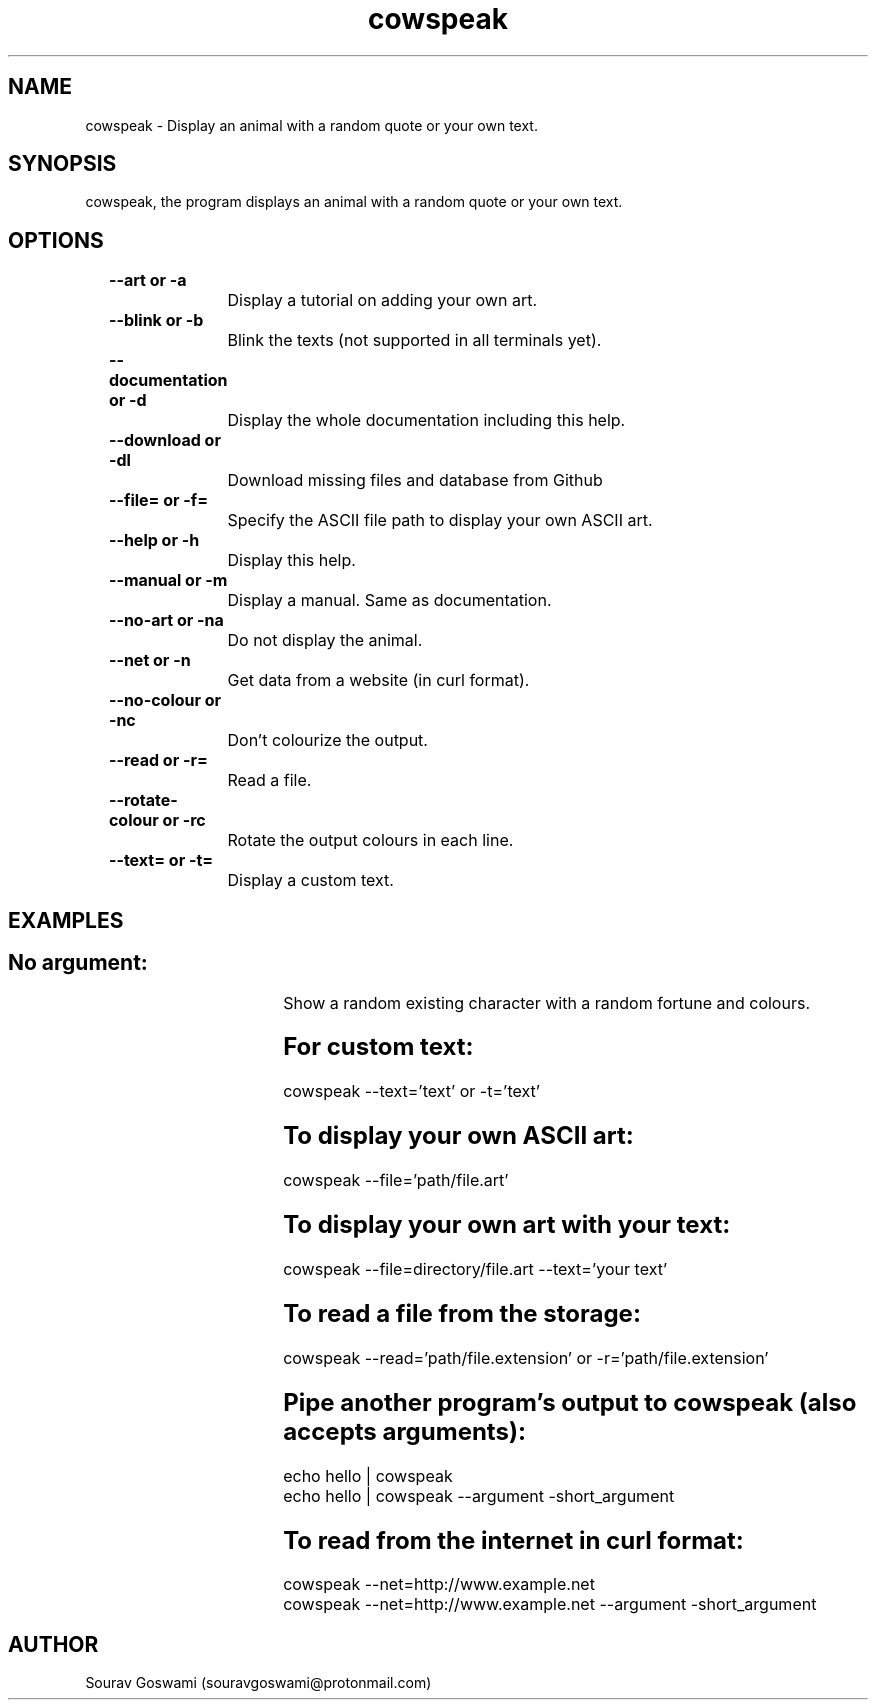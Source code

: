 .TH cowspeak 1 "DEC 1 2018" "1.6" "cowspeak man page"

.SH NAME
cowspeak \- Display an animal with a random quote or your own text.

.SH SYNOPSIS
cowspeak, the program displays an animal with a random quote or your own text.

.SH OPTIONS

.B		--art or -a

		Display a tutorial on adding your own art.

.B		--blink or -b

		Blink the texts (not supported in all terminals yet).

.B		--documentation or -d

		Display the whole documentation including this help.

.B		--download or -dl

		Download missing files and database from Github

.B		--file= or -f=

		Specify the ASCII file path to display your own ASCII art.

.B		--help or -h

		Display this help.

.B		--manual or -m

		Display a manual. Same as documentation.

.B		--no-art or -na

		Do not display the animal.

.B		--net or -n

		Get data from a website (in curl format).

.B		--no-colour or -nc

		Don't colourize the output.

.B		--read or -r=

		Read a file.

.B		--rotate-colour or -rc

		Rotate the output colours in each line.

.B		--text= or -t=

		Display a custom text.

.SH EXAMPLES
.SH			No argument:
				Show a random existing character with a random fortune and colours.

.SH			For custom text:
				cowspeak --text='text' or -t='text'

.SH			To display your own ASCII art:
				cowspeak --file='path/file.art'

.SH			To display your own art with your text:
				cowspeak --file=directory/file.art --text='your text'

.SH			To read a file from the storage:
				cowspeak --read='path/file.extension' or -r='path/file.extension'

.SH			Pipe another program's output to cowspeak (also accepts arguments):
				echo hello | cowspeak

				echo hello | cowspeak --argument -short_argument

.SH			To read from the internet in curl format:
				cowspeak --net=http://www.example.net

				cowspeak --net=http://www.example.net --argument -short_argument

.SH AUTHOR
Sourav Goswami (souravgoswami@protonmail.com)
